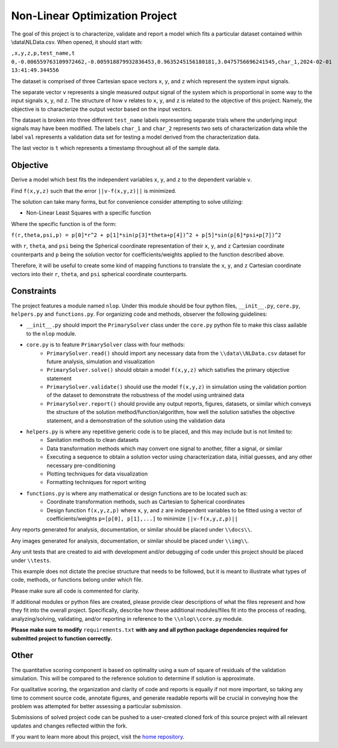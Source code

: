 Non-Linear Optimization Project
========================

The goal of this project is to characterize, validate and report a model which fits a particular dataset contained
within \\data\\NLData.csv. When opened, it should start with:

``,x,y,z,p,test_name,t
0,-0.006559763109972462,-0.005918879932836453,0.9635245156180181,3.0475756696241545,char_1,2024-02-01 13:41:49.344556``

The dataset is comprised of three Cartesian space vectors ``x``, ``y``, and ``z`` which represent the system input
signals.

The separate vector ``v`` represents a single measured output signal of the system which is proportional in some way to
the input signals ``x``, ``y``, nd ``z``. The structure of how ``v`` relates to ``x``, ``y``, and ``z`` is related to
the objective of this project. Namely, the objective is to characterize the output vector based on the input vectors.

The dataset is broken into three different ``test_name`` labels representing separate trials where the underlying input
signals may have been modified. The labels ``char_1`` and ``char_2`` represents two sets of characterization data while
the label ``val`` represents a validation data set for testing a model derived from the characterization data.

The last vector is ``t`` which represents a timestamp throughout all of the sample data.

Objective
---------------
Derive a model which best fits the independent variables ``x``, ``y``, and ``z`` to the dependent variable ``v``.

Find ``f(x,y,z)`` such that the error ``||v-f(x,y,z)||`` is minimized.

The solution can take many forms, but for convenience consider attempting to solve utilizing:

* Non-Linear Least Squares with a specific function

Where the specific function is of the form:

``f(r,theta,psi,p) = p[0]*r^2 + p[1]*sin(p[3]*theta+p[4])^2 + p[5]*sin(p[6]*psi+p[7])^2``

with ``r``, ``theta``, and ``psi`` being the Spherical coordinate representation of their ``x``, ``y``, and ``z`` Cartesian coordinate counterparts and ``p`` being the solution vector for coefficients/weights applied to the function described above.

Therefore, it will be useful to create some kind of mapping functions to translate the ``x``, ``y``, and ``z`` Cartesian coordinate vectors into their ``r``, ``theta``, and ``psi`` spherical coordinate counterparts.

Constraints
---------------
The project features a module named ``nlop``. Under this module should be four python files, ``__init__.py``, ``core.py``, ``helpers.py`` and
``functions.py``. For organizing code and methods, observer the following guidelines:

* ``__init__.py`` should import the ``PrimarySolver`` class under the ``core.py`` python file to make this class aailable to the ``nlop`` module.

* ``core.py`` is to feature ``PrimarySolver`` class with four methods:
    * ``PrimarySolver.read()`` should import any necessary data from the ``\\data\\NLData.csv`` dataset for future analysis, simulation and visualization
    * ``PrimarySolver.solve()`` should obtain a model ``f(x,y,z)`` which satisfies the primary objective statement
    * ``PrimarySolver.validate()`` should use the model ``f(x,y,z)`` in simulation using the validation portion of the dataset to demonstrate the robustness of the model using untrained data
    * ``PrimarySolver.report()`` should provide any output reports, figures, datasets, or similar which conveys the structure of the solution method/function/algorithm, how well the solution satisfies the objective statement, and a demonstration of the solution using the validation data

* ``helpers.py`` is where any repetitive generic code is to be placed, and this may include but is not limited to:
    * Sanitation methods to clean datasets
    * Data transformation methods which may convert one signal to another, filter a signal, or similar
    * Executing a sequence to obtain a solution vector using characterization data, initial guesses, and any other necessary pre-conditioning
    * Plotting techniques for data visualization
    * Formatting techniques for report writing

* ``functions.py`` is where any mathematical or design functions are to be located such as:
    * Coordinate transformation methods, such as Cartesian to Spherical coordinates
    * Design function ``f(x,y,z,p)`` where ``x``, ``y``, and ``z`` are independent variables to be fitted using a vector of coefficients/weights ``p=[p[0], p[1],...]`` to minimize ``||v-f(x,y,z,p)||``


Any reports generated for analysis, documentation, or similar should be placed under ``\\docs\\``.

Any images generated for analysis, documentation, or similar should be placed under ``\\img\\``.

Any unit tests that are created to aid with development and/or debugging of code under this project should be placed under ``\\tests``.

This example does not dictate the precise structure that needs to be followed, but it is meant to illustrate what types
of code, methods, or functions belong under which file.

Please make sure all code is commented for clarity.

If additional modules or python files are created, please provide clear descriptions of what the files represent and how they fit into the overall project.
Specifically, describe how these additional modules/files fit into the process of reading, analyzing/solving, validating, and/or reporting in reference to the ``\\nlop\\core.py`` module.

**Please make sure to modify** ``requirements.txt`` **with any and all python package dependencies required for submitted project to function correctly.**

Other
---------------
The quantitative scoring component is based on optimality using a sum of square of residuals of the validation simulation. This will be compared to the reference solution to determine if solution is approximate.

For qualitative scoring, the organization and clarity of code and reports is equally if not more important, so taking any time to comment source code, annotate figures, and generate readable reports will be crucial in conveying how the problem was attempted for better assessing a particular submission.

Submissions of solved project code can be pushed to a user-created cloned fork of this source project with all relevant updates and changes reflected within the fork.

If you want to learn more about this project, visit the `home repository <https://github.com/mikewcallahan/nonLinearOptimizationProject>`_.
